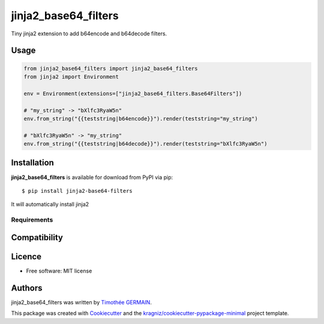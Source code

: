jinja2_base64_filters
=====================

.. image:: https://img.shields.io/pypi/v/jinja2_base64_filters.svg
    :target: https://pypi.python.org/pypi/jinja2_base64_filters
    :alt: Latest PyPI version

Tiny jinja2 extension to add b64encode and b64decode filters.


Usage
-----
.. code-block:: python

        from jinja2_base64_filters import jinja2_base64_filters
        from jinja2 import Environment

        env = Environment(extensions=["jinja2_base64_filters.Base64Filters"])

        # "my_string" -> "bXlfc3RyaW5n"
        env.from_string("{{teststring|b64encode}}").render(teststring="my_string")

        # "bXlfc3RyaW5n" -> "my_string"
        env.from_string("{{teststring|b64decode}}").render(teststring="bXlfc3RyaW5n")


Installation
------------
**jinja2_base64_filters** is available for download from PyPI via pip::

    $ pip install jinja2-base64-filters

It will automatically install jinja2

Requirements
^^^^^^^^^^^^

Compatibility
-------------

Licence
-------
* Free software: MIT license

Authors
-------

jinja2_base64_filters was written by `Timothée GERMAIN <timothee@lumapps.com>`_.

This package was created with Cookiecutter_ and the `kragniz/cookiecutter-pypackage-minimal`_ project template.

.. _Cookiecutter: https://github.com/audreyr/cookiecutter
.. _`kragniz/cookiecutter-pypackage-minimal`: https://github.com/kragniz/cookiecutter-pypackage-minimal.git